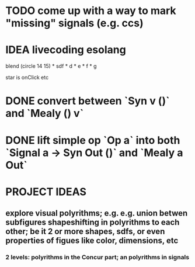 * TODO come up with a way to mark "missing" signals (e.g. ccs)
* IDEA livecoding esolang
blend (circle 14 15) *
      sdf * d * e * f * g

star is onClick
etc

* DONE convert between `Syn v ()` and `Mealy () v`
* DONE lift simple op `Op a` into both `Signal a -> Syn Out ()`  and `Mealy a Out`

* PROJECT IDEAS
** explore visual polyrithms; e.g. e.g. union betwen subfigures shapeshifting in polyrithms to each other; be it 2 or more shapes, sdfs, or even properties of figues like color, dimensions, etc
*** 2 levels: polyrithms in the Concur part; an polyrithms in signals
